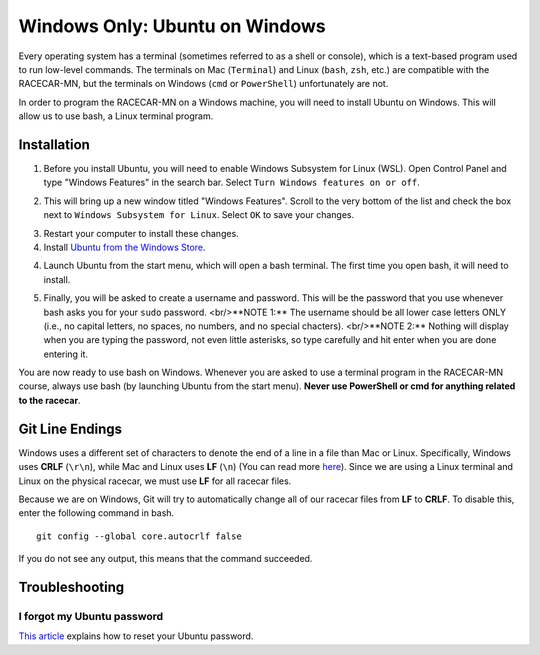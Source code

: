 .. _bash:

Windows Only: Ubuntu on Windows
===============================

Every operating system has a terminal (sometimes referred to as a shell or console), which is a text-based program used to run low-level commands.  The terminals on Mac (``Terminal``) and Linux (``bash``, ``zsh``, etc.) are compatible with the RACECAR-MN, but the terminals on Windows (``cmd`` or ``PowerShell``) unfortunately are not.

In order to program the RACECAR-MN on a Windows machine, you will need to install Ubuntu on Windows.  This will allow us to use bash, a Linux terminal program.

============
Installation
============

1. Before you install Ubuntu, you will need to enable Windows Subsystem for Linux (WSL).  Open Control Panel and type "Windows Features" in the search bar.  Select ``Turn Windows features on or off``.

.. image:: /assets/img/computerSetup/WSL1.*
  :width: 100%
  :align: center

2. This will bring up a new window titled "Windows Features".  Scroll to the very bottom of the list and check the box next to ``Windows Subsystem for Linux``.  Select ``OK`` to save your changes.

.. image:: /assets/img/computerSetup/WSL2.*
  :width: 100%
  :align: center

3. Restart your computer to install these changes.

4. Install `Ubuntu from the Windows Store <https://www.microsoft.com/en-us/p/ubuntu/9nblggh4msv6?activetab=pivot:overviewtab>`_.

.. image:: /assets/img/computerSetup/Ubuntu1.*
  :width: 100%
  :align: center

4. Launch Ubuntu from the start menu, which will open a bash terminal.  The first time you open bash, it will need to install.

.. image:: /assets/img/computerSetup/Ubuntu2.*
  :width: 100%
  :align: center

5. Finally, you will be asked to create a username and password.  This will be the password that you use whenever bash asks you for your ``sudo`` password. <br/>**NOTE 1:** The username should be all lower case letters ONLY (i.e., no capital letters, no spaces, no numbers, and no special chacters). <br/>**NOTE 2:** Nothing will display when you are typing the password, not even little asterisks, so type carefully and hit enter when you are done entering it.  

.. image:: /assets/img/computerSetup/Ubuntu3.*
  :width: 100%
  :align: center

.. image:: /assets/img/computerSetup/Ubuntu4.*
  :width: 100%
  :align: center

You are now ready to use bash on Windows. Whenever you are asked to use a terminal program in the RACECAR-MN course, always use bash (by launching Ubuntu from the start menu).  **Never use PowerShell or cmd for anything related to the racecar**.

================
Git Line Endings
================

Windows uses a different set of characters to denote the end of a line in a file than Mac or Linux. Specifically, Windows uses **CRLF** (``\r\n``), while Mac and Linux uses **LF** (``\n``) (You can read more `here <https://en.wikipedia.org/wiki/Newline>`_). Since we are using a Linux terminal and Linux on the physical racecar, we must use **LF** for all racecar files.

Because we are on Windows, Git will try to automatically change all of our racecar files from **LF** to **CRLF**. To disable this, enter the following command in bash. ::

  git config --global core.autocrlf false

If you do not see any output, this means that the command succeeded.

.. image:: /assets/img/computerSetup/GitLineEndings.*
  :width: 100%
  :align: center

===============
Troubleshooting
===============

I forgot my Ubuntu password
"""""""""""""""""""""""""""

`This article <https://winaero.com/blog/reset-password-wsl-linux-distro-windows-10/>`_ explains how to reset your Ubuntu password.

